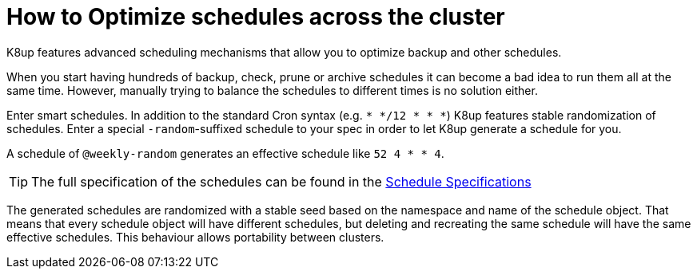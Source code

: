 = How to Optimize schedules across the cluster

K8up features advanced scheduling mechanisms that allow you to optimize backup and other schedules.

When you start having hundreds of backup, check, prune or archive schedules it can become a bad idea to run them all at the same time.
However, manually trying to balance the schedules to different times is no solution either.

Enter smart schedules.
In addition to the standard Cron syntax (e.g. `* */12 * * *`) K8up features stable randomization of schedules.
Enter a special `-random`-suffixed schedule to your spec in order to let K8up generate a schedule for you.

A schedule of `@weekly-random` generates an effective schedule like `52 4 * * 4`.

TIP: The full specification of the schedules can be found in the xref:references/schedule-specification.adoc[Schedule Specifications]

The generated schedules are randomized with a stable seed based on the namespace and name of the schedule object.
That means that every schedule object will have different schedules, but deleting and recreating the same schedule will have the same effective schedules.
This behaviour allows portability between clusters.

